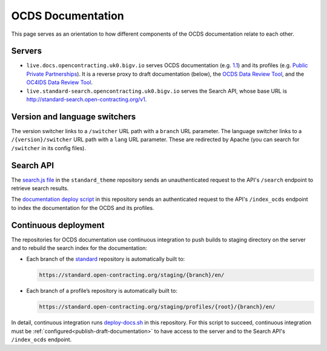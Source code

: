 OCDS Documentation
==================

This page serves as an orientation to how different components of the OCDS documentation relate to each other.

Servers
-------

-  ``live.docs.opencontracting.uk0.bigv.io`` serves OCDS documentation (e.g. `1.1 <https://standard.open-contracting.org/1.1/>`__) and its profiles (e.g. `Public Private Partnerships <https://standard.open-contracting.org/profiles/ppp/latest/en/>`__). It is a reverse proxy to draft documentation (below), the `OCDS Data Review Tool <https://standard.open-contracting.org/review/>`__, and the `OC4IDS Data Review Tool <https://standard.open-contracting.org/infrastructure/review/>`__.
-  ``live.standard-search.opencontracting.uk0.bigv.io`` serves the Search API, whose base URL is http://standard-search.open-contracting.org/v1.

Version and language switchers
------------------------------

The version switcher links to a ``/switcher`` URL path with a ``branch`` URL parameter. The language switcher links to a ``/{version}/switcher`` URL path with a ``lang`` URL parameter. These are redirected by Apache (you can search for ``/switcher`` in its config files).

Search API
----------

The `search.js file <https://github.com/open-contracting/standard_theme/blob/open_contracting/standard_theme/static/js/search.js>`__ in the ``standard_theme`` repository sends an unauthenticated request to the API's ``/search`` endpoint to retrieve search results.

The `documentation deploy script <https://github.com/open-contracting/deploy/blob/master/deploy-docs.sh>`__ in this repository sends an authenticated request to the API's ``/index_ocds`` endpoint to index the documentation for the OCDS and its profiles.

Continuous deployment
---------------------

The repositories for OCDS documentation use continuous integration to push builds to staging directory on the server and to rebuild the search index for the documentation:

-  Each branch of the `standard <https://github.com/open-contracting/standard>`__ repository is automatically built to:

   .. code-block:: none

      https://standard.open-contracting.org/staging/{branch}/en/

-  Each branch of a profile’s repository is automatically built to:

   .. code-block:: none

      https://standard.open-contracting.org/staging/profiles/{root}/{branch}/en/

In detail, continuous integration runs `deploy-docs.sh <https://github.com/open-contracting/deploy/blob/master/deploy-docs.sh>`__ in this repository. For this script to succeed, continuous integration must be :ref:`configured<publish-draft-documentation>` to have access to the server and to the Search API's ``/index_ocds`` endpoint.
